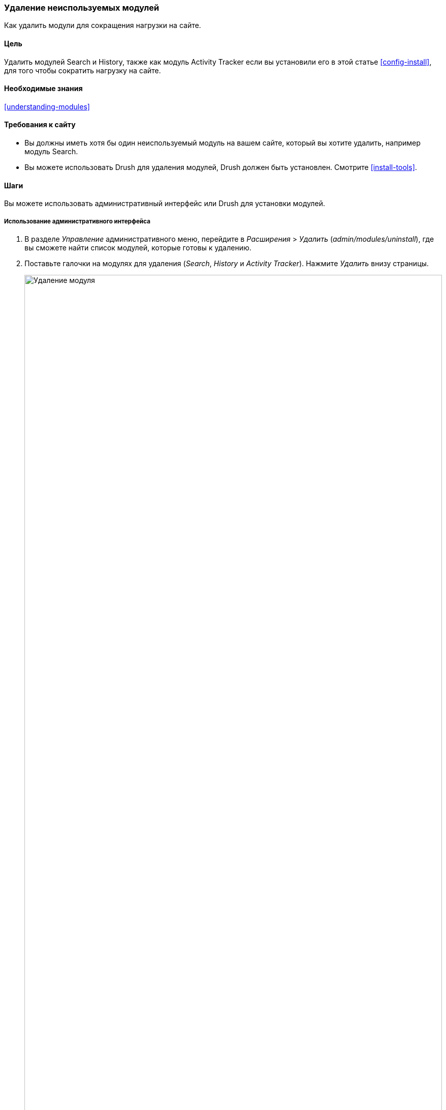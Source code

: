 [[config-uninstall]]

=== Удаление неиспользуемых модулей

[role="summary"]
Как удалить модули для сокращения нагрузки на сайте.

(((Модуль,удаление неиспользованных)))
(((Удаление,неиспользованные модули)))
(((Производительность,улучшение)))
(((Drush инструмент,использование для удаление модулей)))

==== Цель

Удалить модулей Search и History, также как модуль Activity
Tracker если вы установили его в этой статье <<config-install>>, для того чтобы сократить нагрузку на сайте.

==== Необходимые знания

<<understanding-modules>>

==== Требования к сайту

* Вы должны иметь хотя бы один неиспользуемый модуль на вашем сайте, который вы хотите
удалить, например модуль Search.

* Вы можете использовать Drush для удаления модулей, Drush должен быть установлен. Смотрите
<<install-tools>>.

==== Шаги

Вы можете использовать административный интерфейс или Drush для установки модулей.

===== Использование административного интерфейса

. В разделе _Управление_ административного меню, перейдите в _Расширения_ > _Удалить_
(_admin/modules/uninstall_), где вы сможете найти список модулей, которые
готовы к удалению.

. Поставьте галочки на модулях для удаления (_Search_, _History_ и
_Activity Tracker_). Нажмите _Удалить_ внизу страницы.
+
--
// Top part of admin/modules/uninstall, with Activity Tracker checked.
image:images/config-uninstall_check-modules.png["Удаление модуля",width="100%"]

[NOTE]
=================
Вы не можете удалить модуль, елси он требуется для других модулей или
функционала. Например, модуль File требуется для модулей Text
Editor, CKEditor и Image. Модуль File может быть удален, если
сперва удалите все зависимые модули и функционал. Модуль который не может
быть удален, пока чекбокс нерабочий, тем самым ограничивая его
от удаления.
=================
--

. На шаге 2 вам потребуется потвердить запрос удаления модуля. Нажмите
_Удалить_.
+
--
// Uninstall confirmation screen, after checking Activity Tracker, History,
// and Search modules from admin/modules/uninstall.
image:images/config-uninstall_confirmUninstall.png["Потверждение удаления - модуль поиска",width="100%"]
--

===== Использование Drush

. В разделе _Manage_ административного меню, перейдите на страницу _Расширения_
(_admin/modules_). Страница _Расширения_ отображает доступные модули
на вашем сайте.

. Найдите машинное имя модуля, который вы хотите удалить, раскрыв
блок информации для модуля. Например, имя модуля Activity Tracker
это _tracker_.

. Запустите следующую Drush команду для удаления модуля:
+
----
drush pm:uninstall tracker
----

==== Расширьте свое понимание

* <<install-tools>>

* <<prevent-cache-clear>>

* Вы можете также удалить модуль Comment, использую шагах изложенных выше, однако
только после того как удалены все поля комментариев, это ограничения накладываемые от
<<structure-content-type-delete>>.

//==== Related concepts

==== Видео

// Video from Drupalize.Me.
video::https://www.youtube-nocookie.com/embed/hUonnNkeF6g[title="Uninstalling Unused Modules"]

//==== Additional resources


*Авторы*

Написано и отредактировано https://www.drupal.org/u/surendramohan[Surendra Mohan],
и https://www.drupal.org/u/jojyja[Jojy Alphonso] из
http://redcrackle.com[Red Crackle]

Переведено https://www.drupal.org/u/levmyshkin[Абраменко Иван] из https://drupalbook.org/ru[DrupalBook].
